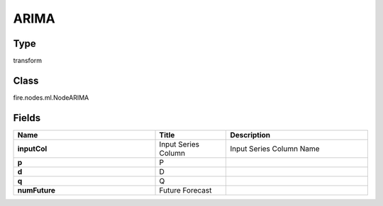 ARIMA
=========== 



Type
--------- 

transform

Class
--------- 

fire.nodes.ml.NodeARIMA

Fields
--------- 

.. list-table::
      :widths: 10 5 10
      :header-rows: 1
      :stub-columns: 1

      * - Name
        - Title
        - Description
      * - inputCol
        - Input Series Column
        - Input Series Column Name
      * - p
        - P
        - 
      * - d
        - D
        - 
      * - q
        - Q
        - 
      * - numFuture
        - Future Forecast
        - 




